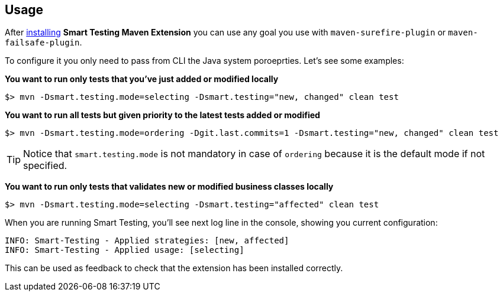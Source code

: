 == Usage

After <<Installation, installing>> *Smart Testing Maven Extension* you can use any goal you use with `maven-surefire-plugin` or `maven-failsafe-plugin`.

To configure it you only need to pass from CLI the Java system poroeprties.
Let's see some examples:

*You want to run only tests that you've just added or modified locally*

`$> mvn -Dsmart.testing.mode=selecting -Dsmart.testing="new, changed" clean test`

*You want to run all tests but given priority to the latest tests added or modified*

`$> mvn -Dsmart.testing.mode=ordering -Dgit.last.commits=1 -Dsmart.testing="new, changed" clean test`

TIP: Notice that `smart.testing.mode` is not mandatory in case of `ordering` because it is the default mode if not specified.

*You want to run only tests that validates new or modified business classes locally*

`$> mvn -Dsmart.testing.mode=selecting -Dsmart.testing="affected" clean test`

When you are running Smart Testing, you'll see next log line in the console, showing you current configuration:

----
INFO: Smart-Testing - Applied strategies: [new, affected]
INFO: Smart-Testing - Applied usage: [selecting]
----

This can be used as feedback to check that the extension has been installed correctly.
